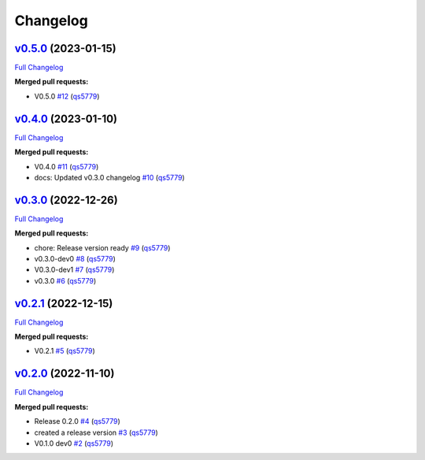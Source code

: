 
Changelog
=========

`v0.5.0 <https://github.com/wtfo-guru/wtforglib/tree/v0.5.0>`__ (2023-01-15)
--------------------------------------------------------------------------------

`Full Changelog <https://github.com/wtfo-guru/wtforglib/compare/v0.4.0...v0.5.0>`__

**Merged pull requests:**


* V0.5.0 `#12 <https://github.com/wtfo-guru/wtforglib/pull/12>`__ (\ `qs5779 <https://github.com/qs5779>`__\ )

`v0.4.0 <https://github.com/wtfo-guru/wtforglib/tree/v0.4.0>`__ (2023-01-10)
--------------------------------------------------------------------------------

`Full Changelog <https://github.com/wtfo-guru/wtforglib/compare/v0.3.0...v0.4.0>`__

**Merged pull requests:**


* V0.4.0 `#11 <https://github.com/wtfo-guru/wtforglib/pull/11>`__ (\ `qs5779 <https://github.com/qs5779>`__\ )
* docs: Updated v0.3.0 changelog `#10 <https://github.com/wtfo-guru/wtforglib/pull/10>`__ (\ `qs5779 <https://github.com/qs5779>`__\ )

`v0.3.0 <https://github.com/wtfo-guru/wtforglib/tree/v0.3.0>`__ (2022-12-26)
--------------------------------------------------------------------------------

`Full Changelog <https://github.com/wtfo-guru/wtforglib/compare/v0.2.1...v0.3.0>`__

**Merged pull requests:**


* chore: Release version ready `#9 <https://github.com/wtfo-guru/wtforglib/pull/9>`__ (\ `qs5779 <https://github.com/qs5779>`__\ )
* v0.3.0-dev0 `#8 <https://github.com/wtfo-guru/wtforglib/pull/8>`__ (\ `qs5779 <https://github.com/qs5779>`__\ )
* V0.3.0-dev1 `#7 <https://github.com/wtfo-guru/wtforglib/pull/7>`__ (\ `qs5779 <https://github.com/qs5779>`__\ )
* v0.3.0 `#6 <https://github.com/wtfo-guru/wtforglib/pull/6>`__ (\ `qs5779 <https://github.com/qs5779>`__\ )

`v0.2.1 <https://github.com/wtfo-guru/wtforglib/tree/v0.2.1>`__ (2022-12-15)
--------------------------------------------------------------------------------

`Full Changelog <https://github.com/wtfo-guru/wtforglib/compare/v0.2.0...v0.2.1>`__

**Merged pull requests:**


* V0.2.1 `#5 <https://github.com/wtfo-guru/wtforglib/pull/5>`__ (\ `qs5779 <https://github.com/qs5779>`__\ )

`v0.2.0 <https://github.com/wtfo-guru/wtforglib/tree/v0.2.0>`__ (2022-11-10)
--------------------------------------------------------------------------------

`Full Changelog <https://github.com/wtfo-guru/wtforglib/compare/d9cd0d5f3d919856f52acc473ce74f6d0218ecb5...v0.2.0>`__

**Merged pull requests:**


* Release 0.2.0 `#4 <https://github.com/wtfo-guru/wtforglib/pull/4>`__ (\ `qs5779 <https://github.com/qs5779>`__\ )
* created a release version `#3 <https://github.com/wtfo-guru/wtforglib/pull/3>`__ (\ `qs5779 <https://github.com/qs5779>`__\ )
* V0.1.0 dev0 `#2 <https://github.com/wtfo-guru/wtforglib/pull/2>`__ (\ `qs5779 <https://github.com/qs5779>`__\ )
